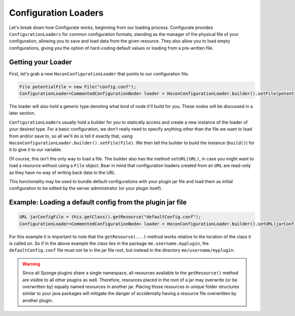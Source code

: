 =====================
Configuration Loaders
=====================

Let's break down how Configurate works, beginning from our loading process. Configurate provides ``ConfigurationLoaders``
for common configuration formats, standing as the manager of the physical file of your configuration, allowing you to
save and load data from the given resource. They also allow you to load empty configurations, giving you the option of
hard-coding default values or loading from a pre-written file.

Getting your Loader
~~~~~~~~~~~~~~~~~~~

First, let's grab a new ``HoconConfigurationLoader`` that points to our configuration file.

.. code-block:: java

    File potentialFile = new File("config.conf");
    ConfigurationLoader<CommentedConfigurationNode> loader = HoconConfigurationLoader.builder().setFile(potentialFile).build();

The loader will also hold a generic type denoting what kind of node it'll build for you. These nodes will be discussed
in a later section.

``ConfigurationLoader``\ s usually hold a builder for you to statically access and create a new instance of the loader of
your desired type. For a basic configuration, we don't really need to specify anything other than the file we want to
load from and/or save to, so all we'll do is tell it exactly that, using ``HoconConfigurationLoader.builder().setFile(File)``.
We then tell the builder to build the instance (``build()``) for it to give it to our variable.

Of course, this isn't the only way to load a file. The builder also has the method ``setURL(URL)``, in case you might want to load a resource without using a ``File`` object. Bear in mind that configuration loaders created from an ``URL`` are read-only as they have no way of writing back data to the URL.

This functionality may be used to bundle default configurations with your plugin jar file and load them as initial configuration to be edited by the server administrator (or your plugin itself).

Example: Loading a default config from the plugin jar file
~~~~~~~~~~~~~~~~~~~~~~~~~~~~~~~~~~~~~~~~~~~~~~~~~~~~~~~~~~

.. code-block:: java

    URL jarConfigFile = this.getClass().getResource("defaultConfig.conf");
    ConfigurationLoader<CommentedConfigurationNode> loader = HoconConfigurationLoader.builder().setURL(jarConfigFile).build();

For this example it is important to note that the ``getResource(...)`` method works relative to the location of the class it is called on. So if in the above example the class lies in the package ``me.username.myplugin``, the ``defaultConfig.conf`` file must not lie in the jar file root, but instead in the directory ``me/username/myplugin``.

.. warning::

    Since all Sponge plugins share a single namespace, all resources available to the ``getResource()`` method are visible to all other plugins as well. Therefore, resources placed in the root of a jar may overwrite (or be overwritten by) equally named resources in another jar. Placing those resources in unique folder structures similar to your java packages will mitigate the danger of accidentally having a resource file overwritten by another plugin.
